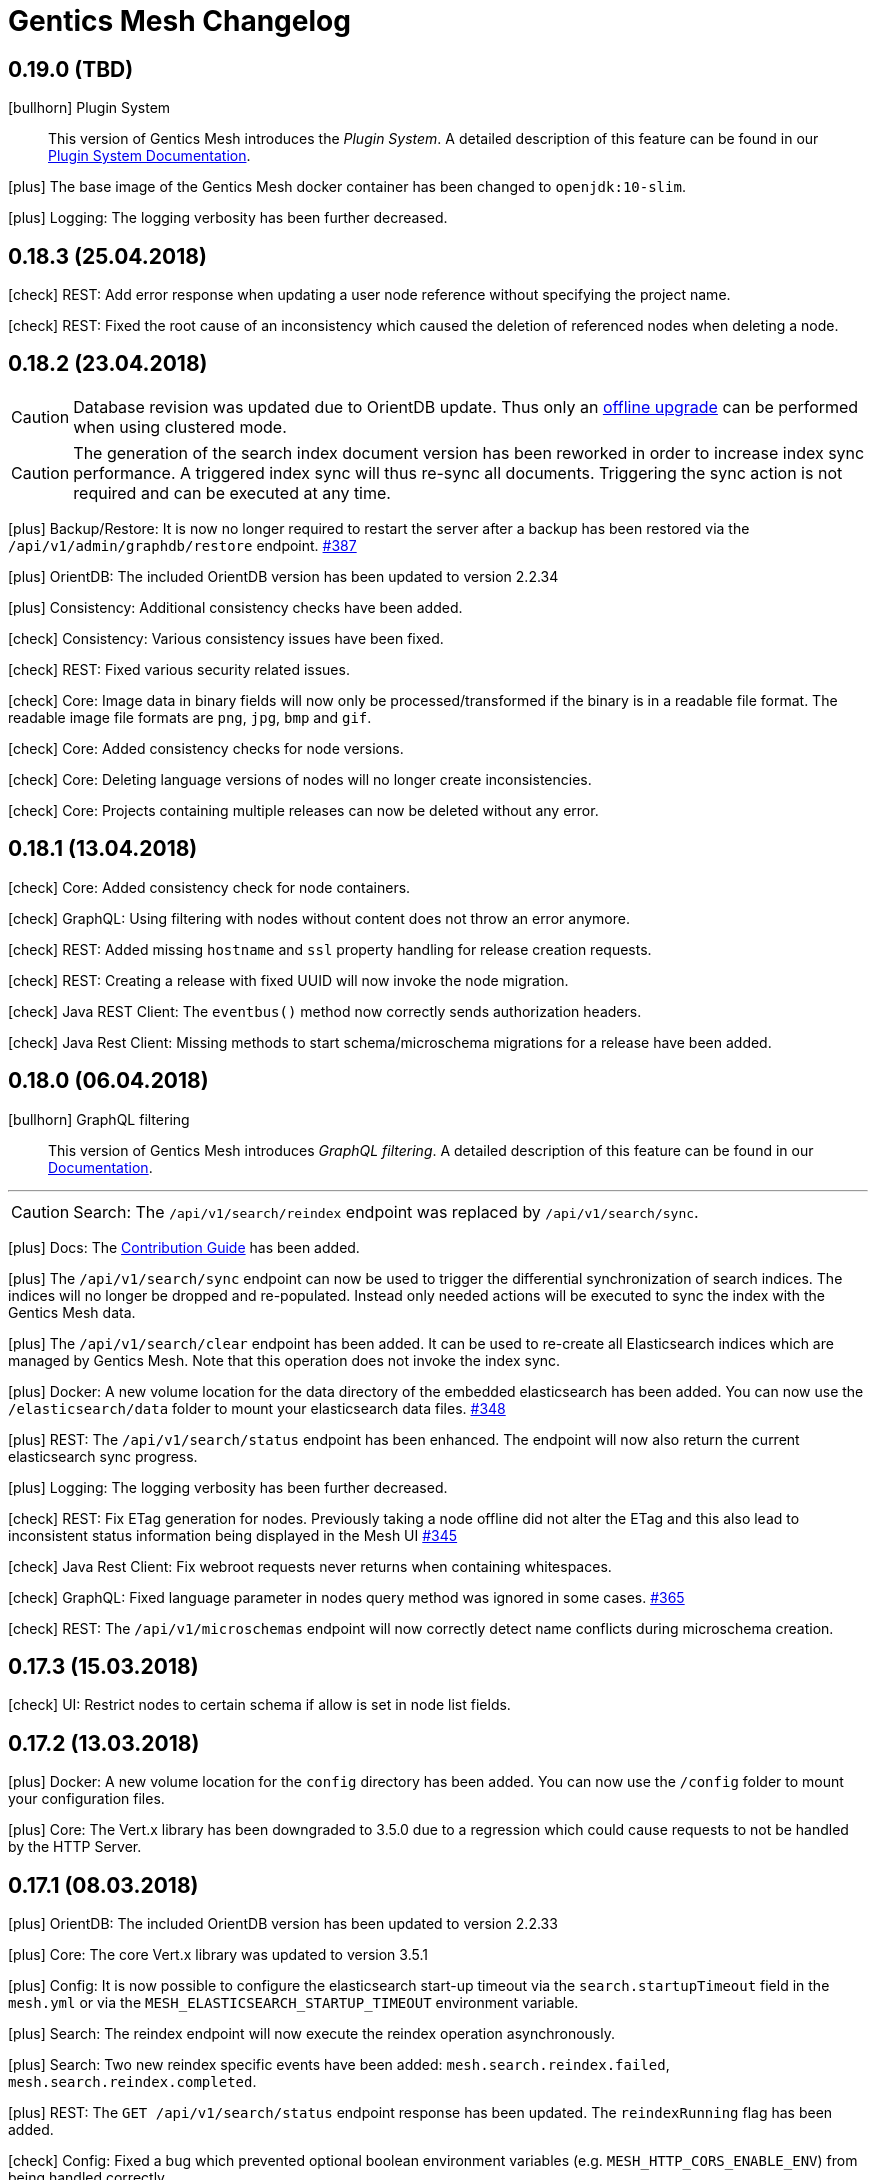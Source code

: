 :icons: font

////
* Write changelog entries in present tense
* Include GitHub issue or PR if possible using link:http://...[#123] format
* Review your changelog entries
* Don't include security sensitive information in the changelog
* Include links to documentation if possible
////

= Gentics Mesh Changelog

[[v0.19.0]]
== 0.19.0 (TBD)

icon:bullhorn[] Plugin System

[quote]
____
This version of Gentics Mesh introduces the _Plugin System_. A detailed description of this feature can be found in our https://getmesh.io/docs/beta/plugin-system.html[Plugin System Documentation].
____

icon:plus[] The base image of the Gentics Mesh docker container has been changed to `openjdk:10-slim`.

icon:plus[] Logging: The logging verbosity has been further decreased.

[[v0.18.3]]
== 0.18.3 (25.04.2018)

icon:check[] REST: Add error response when updating a user node reference without specifying the project name.

icon:check[] REST: Fixed the root cause of an inconsistency which caused the deletion of referenced nodes when deleting a node.

[[v0.18.2]]
== 0.18.2 (23.04.2018)

CAUTION: Database revision was updated due to OrientDB update. Thus only an link:https://getmesh.io/docs/beta/clustering.html#_offline_upgrade[offline upgrade] can be performed when using clustered mode.

CAUTION: The generation of the search index document version has been reworked in order to increase index sync performance.
         A triggered index sync will thus re-sync all documents. Triggering the sync action is not required and can be executed at any time.

icon:plus[] Backup/Restore: It is now no longer required to restart the server after a backup has been restored via the `/api/v1/admin/graphdb/restore` endpoint. link:https://github.com/gentics/mesh/issues/387[#387]

icon:plus[] OrientDB: The included OrientDB version has been updated to version 2.2.34

icon:plus[] Consistency: Additional consistency checks have been added.

icon:check[] Consistency: Various consistency issues have been fixed.

icon:check[] REST: Fixed various security related issues.

icon:check[] Core: Image data in binary fields will now only be processed/transformed if the binary is in a readable file format. The readable image file formats are `png`, `jpg`, `bmp` and `gif`.

icon:check[] Core: Added consistency checks for node versions.

icon:check[] Core: Deleting language versions of nodes will no longer create inconsistencies.

icon:check[] Core: Projects containing multiple releases can now be deleted without any error.

[[v0.18.1]]
== 0.18.1 (13.04.2018)

icon:check[] Core: Added consistency check for node containers.

icon:check[] GraphQL: Using filtering with nodes without content does not throw an error anymore.

icon:check[] REST: Added missing `hostname` and `ssl` property handling for release creation requests.

icon:check[] REST: Creating a release with fixed UUID will now invoke the node migration.

icon:check[] Java REST Client: The `eventbus()` method now correctly sends authorization headers.

icon:check[] Java Rest Client: Missing methods to start schema/microschema migrations for a release have been added.

[[v0.18.0]]
== 0.18.0 (06.04.2018)

icon:bullhorn[] GraphQL filtering

[quote]
____
This version of Gentics Mesh introduces _GraphQL filtering_. A detailed description of this feature can be found in our link:https://getmesh.io/docs/beta/graphql.html#_filtering[Documentation].
____

---

CAUTION: Search: The  `/api/v1/search/reindex` endpoint was replaced by `/api/v1/search/sync`.

icon:plus[] Docs: The link:contributing.html[Contribution Guide] has been added.

icon:plus[] The `/api/v1/search/sync` endpoint can now be used to trigger the differential synchronization of search indices. 
            The indices will no longer be dropped and re-populated. Instead only needed actions will be executed to sync the index with the Gentics Mesh data.

icon:plus[] The `/api/v1/search/clear` endpoint has been added. It can be used to re-create all Elasticsearch indices which are managed by Gentics Mesh. 
            Note that this operation does not invoke the index sync.

icon:plus[] Docker: A new volume location for the data directory of the embedded elasticsearch has been added.
                    You can now use the `/elasticsearch/data` folder to mount your elasticsearch data files. link:https://github.com/gentics/mesh/issues/348[#348]

icon:plus[] REST: The `/api/v1/search/status` endpoint has been enhanced. The endpoint will now also return the current elasticsearch sync progress.

icon:plus[] Logging: The logging verbosity has been further decreased.

icon:check[] REST: Fix ETag generation for nodes.
                   Previously taking a node offline did not alter the ETag and this also lead to inconsistent status
                   information being displayed in the Mesh UI link:https://github.com/gentics/mesh/issues/345[#345]

icon:check[] Java Rest Client: Fix webroot requests never returns when containing whitespaces.

icon:check[] GraphQL: Fixed language parameter in nodes query method was ignored in some cases. link:https://github.com/gentics/mesh/issues/365[#365]

icon:check[] REST: The `/api/v1/microschemas` endpoint will now correctly detect name conflicts during microschema creation.

[[v0.17.3]]
== 0.17.3 (15.03.2018)

icon:check[] UI: Restrict nodes to certain schema if allow is set in node list fields.

[[v0.17.2]]
== 0.17.2 (13.03.2018)

icon:plus[] Docker: A new volume location for the `config` directory has been added. 
            You can now use the `/config` folder to mount your configuration files.

icon:plus[] Core: The Vert.x library has been downgraded to 3.5.0 due to a regression which could cause requests to not be handled by the HTTP Server.

[[v0.17.1]]
== 0.17.1 (08.03.2018)

icon:plus[] OrientDB: The included OrientDB version has been updated to version 2.2.33

icon:plus[] Core: The core Vert.x library was updated to version 3.5.1

icon:plus[] Config: It is now possible to configure the elasticsearch start-up timeout via the `search.startupTimeout` field in the `mesh.yml` or via the `MESH_ELASTICSEARCH_STARTUP_TIMEOUT` environment variable.

icon:plus[] Search: The reindex endpoint will now execute the reindex operation asynchronously.

icon:plus[] Search: Two new reindex specific events have been added: `mesh.search.reindex.failed`, `mesh.search.reindex.completed`.

icon:plus[] REST: The `GET /api/v1/search/status` endpoint response has been updated. The `reindexRunning` flag has been added.

icon:check[] Config: Fixed a bug which prevented optional boolean environment variables (e.g. `MESH_HTTP_CORS_ENABLE_ENV`) from being handled correctly.

icon:check[] Core: It is now possible to change the listType of a list field in a schema via the Rest-API.

icon:check[] Core: The server will now shutdown if an error has been detected during start-up.

icon:check[] REST: Fixed an error which led to inconsistent properties being shown in the job endpoint response.

icon:check[] Search: When calling reindex via the `POST /api/v1/search/reindex` endpoint the reindexing stopped after a certain amount of
  time because of a timeout in the database transaction. This has been fixed now.

icon:check[] REST: In some cases parallel file uploads of multiple images could cause the upload process to never finish. This has been fixed now. 

[[v0.17.0]]
== 0.17.0 (22.02.2018)

CAUTION: Search: The raw search endpoints now wraps a multisearch request. The endpoint response will now include the elasticsearch responses array. The query stays the same.

icon:plus[] Demo: The link:https://demo.getmesh.io/demo[demo application] was updated to use Angular 5.

icon:plus[] Core: Gentics Mesh can now be downgraded if the link:https://getmesh.io/docs/beta/administration-guide.html#database-revisions[database revision] matches the needed revision of Gentics Mesh.

icon:plus[] Clustering: Gentics Mesh is now able to form cluster between different server versions. 
			A database revision hash will now be used to determine which versions of Gentics Mesh can form a cluster.
			Only instances with the same database revision hash are allowed to form a cluster.
			The current revision hash info is included in the `/api/v1` endpoint response.

icon:plus[] Various settings can now be overridden via link:https://getmesh.io/docs/beta/administration-guide.html#_environment_variables[environment variables]. This is useful when dealing with docker based deployments.

icon:check[] Elasticsearch: Search requests failed on systems with many schemas. link:https://github.com/gentics/mesh/issues/303[#303]

icon:check[] Elasticsearch: Fixed handling of `search.url` settings which contained a https URL.

icon:check[] Image: The image resizer returned the original image if no `fpx`,`fpy` were present for a focal point image resize request. link:https://github.com/gentics/mesh/issues/272[#272]

icon:check[] Image: The focal point resize returned a slightly skewed image when using the `fpz` zoom factor. link:https://github.com/gentics/mesh/issues/272[#272]

icon:check[] Events: The `mesh.node.deleted` event was not handled correctly. This has been fixed now.

icon:check[] Core: It was possible to upload binaries with empty filenames. This has been fixed now: it is enforced that
				  a binary upload has a filename and content type which are not empty. link:https://github.com/gentics/mesh/issues/299[#299]

icon:check[] Core: If the keystore path was only a file name without a directory a NPE was thrown on start-up. This has been fixed now.

icon:check[] Core: After resetting a job via rest (admin/jobs/::uuid::/error) the job was not processed again.
                  This has been fixed now. link:https://github.com/gentics/mesh/issues/295[#295]

icon:check[] Core: When the migration for multiple nodes failed during a schema migration the error details could become very long.
					This has been fixed now. Error details in the job list will be truncated after a certain amount of characters.

icon:check[] Core: Image transformation calls previously did not copy the image properties of the binary field. 
                   Instead the filename and other properties were not copied to the new binary image field. This has been fixed now.

icon:plus[] REST: It is now possible use custom `HttpClientOptions` upon instantiation of a `MeshRestHttpClient`.

icon:check[] REST: The node response ETag now incorporates the uuids of all node references.

icon:check[] REST: The `/api/v1/auth/logout` endpoint will now correctly delete the `mesh.token` cookie. link:https://github.com/gentics/mesh/issues/282[#282]

[[v0.16.0]]
== 0.16.0 (07.02.2018)

CAUTION: Search: The contents of HTML and HTML list fields will now automatically be stripped of markup prior of indexing.

CAUTION: The `mesh.yml` search section has been updated. The `search.url` property replaces the `search.hosts` property.

[source,json]
----
search:
  url: "http://localhost:9200"
  timeout: 8000
  startEmbedded: false
----

icon:plus[] GraphQL: The underlying graphql-java library was updated to version 7.0.

icon:check[] REST: An error which prevented the `/api/v1` info endpoint from returning version information has been fixed.

icon:plus[] OrientDB: The included OrientDB Studio has been updated to version 2.2.32.

icon:plus[] Config: It is now possible to configure the JVM arguments of the embedded Elasticsearch server via the `search.embeddedArguments` property in the `mesh.yml` file.

icon:plus[] GraphQL: Schema fields can now be queried. Currently supported are `name`, `label`, `required` and `type`.

[[v0.15.0]]
== 0.15.0 (31.01.2018)

CAUTION: The embedded Elasticsearch was removed and replaced by a connector to a dedicated Elasticsearch server. It is highly recommended to verify existing queries due to breaking changes between Elasticsearch version 2.4 and 6.1.
Please also check the Elasticsearch changelog: link:https://www.elastic.co/guide/en/elasticsearch/reference/current/release-notes-6.1.0.html[Elasticsearch Changelog]

CAUTION: Configuration: The `mesh.yml` format has been updated. Please remove the `search` section or replace it with the following settings.

[source,json]
----
search:
  hosts:
  - hostname: "localhost"
    port: 9200
    protocol: "http"
  startEmbeddedES: true
----

CAUTION: The Elasticsearch update may affect custom mappings within your schemas. You may need to manually update your schemas.

Elasticsearch 6.1 compliant example for the commonly used raw field:

[source,json]
----
{
    "fields": {
        "raw": {
            "type": "keyword",
            "index": true
        }
    }
}
----

CAUTION: The `unfilteredCount` GraphQL paging property has been removed. You can now use the `totalCount` property instead.

CAUTION: Gentics Mesh will automatically extract and start an embedded Elasticsearch server into the `elasticsearch` folder. The old search index (e.g: `data/searchIndex`) can be removed. 

CAUTION: The user which is used to run the process within the docker image has been changed. You may need to update your data volume ownership to uid/gid 1000.

icon:plus[] REST: The UUID of the referenced binary data will now also be listed for binary fields. Fields which share the same binary data will also share the same binary UUID.

icon:plus[] GraphQL: It is now possible to read the focal point information and binary uuid of binary fields.

icon:plus[] Docs: The link:elasticsearch.html[Elasticsearch integration documentation] has been enhanced.

icon:plus[] Search: The overall search performance has been increased.

icon:plus[] Logging: The logging verbosity has been further decreased.

[[v0.14.2]]
== 0.14.2 (30.01.2018)

icon:check[] Elasticsearch: Fixed a bug which caused an internal error when granting multiple permissions to the same element at the same time.

icon:check[] GraphQL: The `linkType` parameter for string and html fields now causes the the link to be rendered in the language of the queried node if no language information is given.

[[v0.14.1]]
== 0.14.1 (19.01.2018)

icon:check[] Core: Fixed a deadlock situation which could occur when handling more than 20 image resize requests in parallel. Image resize operations will now utilize a dedicated thread pool.

icon:check[] Core: Fixed a bug which caused permission inconsistencies when deleting a group from the system.

icon:plus[] REST: Added support to automatically handle the `Expect: 100-Continue` header. We however recommend to only use this header for upload requests.
Using this header will otherwise reduce the response times of your requests. Note that PHP curl will add this header by default.
You can read more about the link:https://support.urbanairship.com/hc/en-us/articles/213492003--Expect-100-Continue-Issues-and-Risks[header here].

[[v0.14.0]]
== 0.14.0 (16.01.2018)

CAUTION: The image manipulation query parameters `cropx`, `cropy`, `croph` and `cropw` have been replaced by the `rect` parameter. The `rect` parameter contains the needed values `rect=x,y,w,h`.

CAUTION: The image manipulation query parameter `width` was renamed to `w`. The parameter `height` was renamed to `h`.

CAUTION: The binary transformation request request was updated. The crop parameters are now nested within the `cropRect` object.

CAUTION: It is now required to specify the crop mode when cropping an image. Possible crop modes are `rect` which will utilize the specified crop area or `fp` which will utilize the focal point information in order to crop the image.

icon:plus[] Image: It is now possible to specify a focal point within the binary field of an image.
                   This focal point can be used to automatically crop the image in a way so that the focused area is kept in the image.
                   The focal point can also be manually specified when requesting an image.
                   This will overrule any previously stored focal point information within the binary field.

icon:plus[] UI: The admin UI has been updated to use the renamed image parameters.

[[v0.13.3]] 
== 0.13.3 (12.01.2018)

icon:check[] Core: Optimized concurrency when handling binary data streams (e.g: downloading, image resizing)

icon:check[] Core: Fixed some bugs which left file handles open and thus clogged the system. This could lead a lock-up of the system in some cases.

[[v0.13.2]]
== 0.13.2 (11.01.2018)

icon:plus[] Java Rest Client: It is now possible to retrieve the client version via `MeshRestClient.getPlainVersion()`.

icon:check[] Core: The consistency checks have been enhanced.

icon:check[] Core: Fixed some bugs which left file handles open and thus clogged the system. This could lead a lock-up of the system in some cases.

[[v0.13.1]]
== 0.13.1 (05.01.2018)

icon:check[] Core: A Vert.x bug has been patched which caused HTTP requests to fail which had the "Connection: close" header set.

icon:check[] REST: A concurrency issue has been addressed which only happens when deleting and creating projects in fast succession.

icon:check[] Core: A potential concurrency issue has been fixed when handling request parameters.

[[v0.13.0]]
== 0.13.0 (02.01.2018)

CAUTION: The Java REST client was updated to use RxJava 2.

icon:plus[] Core: The internal RxJava code has been migrated to version 2.

[[v0.12.0]]
== 0.12.0 (21.12.2017)

CAUTION: The `search.httpEnabled` option within the `mesh.yml` has been removed. The embedded elasticsearch API can no longer be directly accessed via HTTP. The existing endpoint `/api/v1/:projectName/search` is unaffected by this change.

icon:plus[] Core: The core Vert.x library was updated to version 3.5.0

icon:plus[] Core: The internal server routing system has been overhauled.

== 0.11.8 (18.12.2017)

icon:check[] Image: Fixed a bug which left file handles open and thus clogged the system. This could lead a lock-up of the system in some cases.

== 0.11.7 (17.12.2017)

icon:check[] UI: Fixed an issue where the name in the explorer content list in always shown in English. link:https://github.com/gentics/mesh/issues/23[#23]

icon:check[] Storage: Binary field deletion has been made more resilient and will no longer fail if the referenced binary data is not stored within used binary storage. link:https://github.com/gentics/mesh/issues/235[#235]

icon:plus[] REST: The `hostname` and `ssl` properties have been added to the project create request. This information will be directly added to the initial release of the project. The properties can thus be changed by updating the project.

icon:plus[] REST: The link resolver mechanism was enhanced to also consider the `hostname` and `ssl` flag of the release of the node which is linked. 
                  The link resolver will make use of these properties as soon as mesh links point to nodes of foreign projects.
                  You can read more on this topic in the link:https://getmesh.io/docs/beta/features.html#crossdomainlinks[cross domain link section] of our documentation.

== 0.11.6 (15.12.2017)

icon:plus[] Search: The automatic recreation of the search index will now also occur if an empty search index folder was found.

icon:check[] UI: Nodes are now always reloaded when the edit button is clicked in the explorer content list. link:https://github.com/gentics/mesh-ui/issues/16[#16]

icon:check[] UI: Fixed an issue that was causing a click on a node in the explorer list to open it like a container, even if it is not a container.

icon:check[] UI: Dropdowns for required string fields with the allowed attribute now properly require a value to be set in order to save the node.

icon:check[] UI: Fixed a issue where contents of a micronode were not validated before saving a node.

icon:check[] Core: Reduce the memory load of the ChangeNumberStringsToNumber-changelog by reducing the size of a single transactions.

icon:check[] Image: Image handling has been optimized. Previously resizing larger images could temporarily lock up the http server.

== 0.11.5 (14.12.2017)

icon:plus[] UI: Add multi binary upload dialogue. Users can now upload multiple files at once by clicking the button next to the create node button.

icon:plus[] UI: Binary fields can now be used as display fields. The filename is used as the display name for the node. link:https://github.com/gentics/mesh-ui/issues/11[#11]

icon:plus[] UI: It is now possible to specify the URL to the front end of a system. This allows users to quickly go to the page that represents the node in the system.
  See the default `mesh-ui-config.js` or the link:https://getmesh.io/docs/beta/user-interface.html#_configuration[online documentation] for more details. link:https://github.com/gentics/mesh-ui/issues/14[#14]

icon:plus[] Upload: The upload handling code has been refactored in order to process the uploaded data in-parallel.

icon:plus[] Storage: The binary storage mechanism has been overhauled in preparation for Amazon S3 / link:https://minio.io/[Minio] support.
                     The data within the local binary storage folder and all binary fields will automatically be migrated.
                     The created `binaryFilesMigrationBackup` folder must be manually removed once the migration has finished.

icon:plus[] Core: The OrientDB graph database was updated to version 2.2.31

icon:plus[] Core: Binary fields can now be chosen as display fields. The value of the display field is the filename of the binary.

icon:plus[] REST: The display name has been added to the node response. It can be found in the key `displayName`.

icon:plus[] GraphQL: The display name can now be fetched from a node via the `displayName` field.

icon:check[] UI: Nodes in the "Select Node..." dialogue are now sorted by their display name. link:https://github.com/gentics/mesh-ui/issues/15[#15]

icon:check[] UI: The "Select Node..." dialogue now remembers the last position it was opened. link:https://github.com/gentics/mesh-ui/issues/12[#12]

icon:check[] UI: The dropdown for list types in the schema editor now only shows valid list types.

icon:check[] UI: Fixed a bug that causes image preview to disappear after saving a node. link:https://github.com/gentics/mesh-ui/issues/18[#18]

icon:check[] Core: A bug has been fixed which prevented node updates. The issue occurred once a node was updated from which a language variant was previously deleted.

icon:check[] Search: The search index will now automatically be recreated if the search index folder could not be found.

icon:check[] Core: The values of number-fields where stored as strings in the database which caused issues when converting numbers to and from string. 
                   This has been fixed: the values of number-fields will now be stored as numbers.

icon:check[] Schema: The schema deletion process will now also include all schema versions, referenced changes and jobs.

icon:check[] Clustering: A NPE which could occur during initial setup of a clustered instance has been fixed.

== 0.11.4 (07.12.2017)

icon:check[] Core: Fixed various errors which could occur when loading a node for which the editor or creator user has been previously deleted.

== 0.11.3 (30.11.2017)

icon:plus[] Core: Various performance enhancements have been made to increase the concurrency handling and to lower the request times.

icon:plus[] Websocket: It is now possible to register to a larger set of internal events. 
            A full list of all events is documented within the link:https://getmesh.io/docs/beta/features.html#_eventbus_bridge_websocket[eventbus bridge / websocket documentation].

icon:plus[] Config: The eventloop and worker pool size can now be configured within the `mesh.yml` file.

icon:plus[] Logging: The logging verbosity was reduced.

icon:plus[] GraphQL: It is now possible to load a list of all languages of a node via the added `.languages` field.

icon:plus[] GraphQL: The underlying graphql-java library was updated to version 6.0

icon:check[] Core: Fixed a bug which prevented uploading multiple binaries to the same node.

icon:check[] UI: Fixed error message handling for failed save requests.

icon:check[] UI: Fixed the dropdown positioning in IE within the node edit area.

icon:check[] Memory: The memory usage for micronode migrations has been improved.

== 0.11.2 (21.11.2017)

icon:plus[] Core: The OrientDB graph database was updated to version 2.2.30

icon:check[] Core: Fixed a bug which caused unusual high CPU usage. link:https://github.com/gentics/mesh/issues/201[#201]

== 0.11.1 (13.11.2017)

icon:plus[] Elasticsearch: Add support for inline queries.

icon:check[] Elasticsearch: In some cases the connection to Elasticsearch was not directly ready during start up. This caused various issues. A start-up check has been added in order to prevent this.

icon:check[] Schema: A bug within the schema update mechanism which removed the urlField property value has been fixed.

icon:check[] Elasticsearch: A deadlock situation which could occur during schema validation was fixed.

== 0.11.0 (11.11.2017)

CAUTION: GraphQL: The root field `releases` has been removed. The root field `release` now takes no parameters and loads the active release.

CAUTION: Elasticsearch: Search queries will now automatically be wrapped in a boolean query in order to check permissions much more efficiently. 

CAUTION: The schema field property `searchIndex` / `searchIndex.addRaw` has been removed. The property was replaced by a mapping definition which can be added to each field. 
         All schemas will automatically be migrated to the new format. Please keep in mind to also update any existing schema files which you may have stored externally.

```json
{
  "name": "dummySchema",
  "displayField": "name",
  "fields": [
    {
      "name": "name",
      "label": "Name",
      "required": true,
      "type": "string",
      "elasticsearch": {
        "raw": {
          "index": "not_analyzed",
          "type": "string"
        }
      }
    }
  ]
}
```

icon:plus[] Schema: It is now possible to configure index settings and custom search index field mappings within the schema. 

The index settings can be used to define new link:https://www.elastic.co/guide/en/elasticsearch/reference/current/analysis-analyzers.html[analyzers] and link:https://www.elastic.co/guide/en/elasticsearch/reference/current/analysis-tokenizers.html[tokenizer] or other additional link:https://www.elastic.co/guide/en/elasticsearch/guide/current/_index_settings.html[index settings].
The specified settings will automatically be merged with a default set of settings. 

Once a new analyzer has been defined it can be referenced by custom field mappings which can now be added to each field.
The specified field mapping will be added to the generated fields property of the mapping. You can read more about this topic in the link:https://www.elastic.co/guide/en/elasticsearch/reference/current/multi-fields.html[fields mapping documentation] of Elasticsearch.

```json
{
  "name": "dummySchema",
  "displayField": "name",
  "elasticsearch": {
    "settings": {
      "number_of_shards" :   1,
      "number_of_replicas" : 0
    },
    "analysis" : {
      "analyzer" : {
        "suggest" : {
          "tokenizer" : "mesh_default_ngram_tokenizer",
          "char_filter" : [ "html_strip" ],
          "filter" : [ "lowercase" ]
        }
      }
    }
  },
  "fields": [
    {
      "name": "name",
      "label": "Name",
      "required": true,
      "type": "string",
      "elasticsearch": {
        "suggest": {
          "analyzer": "suggest",
          "type": "string"
        }
      }
    }
  ]
}
```

You can use the `POST /api/v1/utilities/validateSchema` endpoint to validate and inspect the effective index configuration.

icon:plus[] REST: The `POST /api/v1/utilities/validateSchema` and `POST /api/v1/utilities/validateMicroschema` endpoints can now be used to validate a schema/microschema JSON without actually storing it.
                     The validation response will also contain the generated Elasticsearch index configuration.

icon:plus[] GraphQL: Nodes can now be loaded in the context of a schema. This will return all nodes which use the schema.

icon:plus[] Search: The `/api/v1/rawSearch/..` and `/api/v1/:projectName/rawSearch/..` endpoints have been added. These can be used to invoke search requests which will return the raw elasticsearch response JSON. 
                       The needed indices will automatically be selected in order to only return the type specific documents. Read permissions on the document will also be automatically checked.

icon:plus[] Search: Error information for failed Elasticsearch queries will now be added to the response.

icon:plus[] Webroot: The schema property `urlFields` can now used to specify fields which contain webroot paths.
                     The webroot endpoint in turn will first try to find a node which specified the requested path.
                     If no path could be found using the urlField values the regular segment path will be used to locate the node.
                     This feature can be used to set custom urls or short urls for your nodes.

icon:check[] Performance: Optimized binary download memory usage.

icon:check[] REST: Fixed a bug which prevented pages with more then 2000 items from being loaded.

== 0.10.4 (10.10.2017)

CAUTION: REST: The `availableLanguages` field now also contains the publish information of the languages of a node.

icon:check[] REST: Fixed a bug in the permission system. Permissions on microschemas will now correctly be updated when applying permission recursively on projects.

icon:check[] REST: ETags will now be updated if the permission on the element changes.

icon:check[] Core: Various bugs within the schema / microschema migration code have been addressed and fixed.

icon:check[] Core: The search index handling has been updated. A differential synchronization will be run to update the new search index and thus the old index data can still be used.

icon:check[] Performance: Removing permissions has been optimized.

icon:plus[] UI: A new action was added to the node action context menu. It is now possible to unpublish nodes.

icon:plus[] UI: The Mesh UI was updated.

icon:plus[] Config: It is now possible to configure the host to which the Gentics Mesh http server should bind to via the `httpServer.host` setting in the `mesh.yml` file. Default is still 0.0.0.0 (all interfaces).

icon:plus[] REST: The `/api/v1/:projectName/releases/:releaseUuid/migrateSchemas` and `/api/v1/:projectName/releases/:releaseUuid/migrateMicroschemas` endpoints have been changed from `GET` to `POST`.

icon:plus[] REST: The `/api/v1/admin/reindex` and `/api/v1/admin/createMappings` endpoints have been changed from `GET` to `POST`.

icon:plus[] CLI: It is now possible to reset the admin password using the `-resetAdminPassword` command line argument.

icon:plus[] GraphQL: The underlying graphql-java library was updated to version 5.0

icon:plus[] Core: The OrientDB graph database was updated to version 2.2.29

== 0.10.3 (18.09.2017)

icon:plus[] Logging: The `logback.xml` default logging configuration file will now be placed in the `config` folder. The file can be used to customize the logging configuration.

icon:plus[] Configuration: It is now possible to set custom properties within the elasticsearch setting.

icon:plus[] Core: The OrientDB graph database was updated to version 2.2.27

icon:plus[] REST: It is now possible to set and read permissions using paths which contain the project name. Example:  `GET /api/v1/roles/:roleUuid/permissions/:projectName/...`

icon:check[] Search: A potential race condition has been fixed. This condition previously caused the elasticsearch to no longer accept any changes.

icon:check[] Performance: The REST API performance has been improved by optimizing the JSON generation process. link:https://github.com/gentics/mesh/issues/141[#141]

== 0.10.2 (14.09.2017)

icon:book[] Documentation: The new link:https://getmesh.io/docs/beta/security.html[security] and link:https://getmesh.io/docs/beta/performance.html[performance] sections have been added to our documentation.

icon:plus[] The *Webroot-Response-Type* header can now be used to differentiate between a webroot binary and node responses. The values of this header can either be *binary* or *node*.

icon:plus[] The `/api/v1/admin/status/migrations` endpoint was removed. 
            The status of a migration job can now be obtained via the `/api/v1/admin/jobs` endpoint. Successfully executed jobs will no longer be removed from the job list.

icon:plus[] The `/api/v1/:projectName/release/:releaseUuid/schemas` and `/api/v1/:projectName/release/:releaseUuid/microschemas` endpoint has been reworked.
            The response format has been updated. The status and uuid of the job which has been invoked when the migration was started will now also be included in this response. 

icon:check[] Java REST Client: A potential threading issue within the Java REST Client has been fixed. Vert.x http clients will no longer be shared across multiple threads.

icon:check[] Memory: Reduce memory footprint of microschema migrations. link:https://github.com/gentics/mesh/issues/135[#135]

icon:check[] Fixed handling "required" and "allow" properties of schema fields when adding fields to schemas.

== 0.10.1 (08.09.2017)

icon:plus[] Clustering: Added link:https://getmesh.io/docs/beta/clustering.html#_node_discovery[documentation] and support for cluster configurations which use a list of static IP adresses instead of multicast discovery.

icon:plus[] Node Migration: The node migration performance has been increased.

icon:plus[] REST: Added new endpoints `/api/v1/admin/jobs` to list and check queued migration jobs. The new endpoints are described in the link:https://getmesh.io/docs/beta/features.html#_executing_migrations[feature documentation].

icon:check[] Search: The `raw` field will no longer be added by default to the search index. Instead it can be added using the new `searchIndex.addRaw` flag within the schema field.
             Please note that the raw field value in the search index will be automatically truncated to a size of 32KB. Otherwise the value can't be added to search index.

icon:check[] Migration: Interrupted migrations will now automatically be started again after the server has been started. Failed migration jobs can be purged or reset via the `/api/v1/admin/jobs` endpoint.

icon:check[] Migration: Migrations will no longer fail if a required field was added. The field will be created and no value will be set. Custom migration scripts can still be used to add a custom default value during migration.

[source,json]
----
{
    "name" : "name",
    "label" : "Name",
    "required" : true,
    "type" : "string",
    "searchIndex": {
        "addRaw": true
    }
}
---- 

icon:check[] Java REST Client: Various missing request parameter implementations have been added to the mesh-rest-client module.

icon:check[] Node Migration: A bug has been fixed which prevented node migrations with more then 5000 elements from completing.

icon:check[] GraphQL: Updated GraphiQL browser to latest version to fix various issues when using aliases.

== 0.10.0 (04.09.2017)


CAUTION: Manual Change: Configuration changes. For already existing `mesh.yml` files, the `nodeName` setting has to be added. Choose any name for the mesh instance.

CAUTION: Manual Change: Configuration changes. The `clusterMode` setting has been deprecated in favour of the new cluster configuration. This setting must be removed from the `mesh.yml` file.

[CAUTION]
=====================================================================
Manual Change: The configuration files `mesh.yml`, `keystore.jceks` must be moved to a subfolder `config` folder.

[source,bash]
----
mkdir config
mv mesh.yml config
mv keystore.jceks config
----
=====================================================================

[CAUTION]
=====================================================================
Manual Change: The graph database folder needs to be moved. Please create the `storage` subfolder and move the existing data into that folder.

[source,bash]
----
mkdir -p data/graphdb/storage
mv data/graphdb/* data/graphdb/storage/
----
=====================================================================

icon:plus[] Clustering: This release introduces the master-master clustering support. You can read more about clustering and the configuration in the link:/docs/beta/clustering.html[clustering documentation].

icon:plus[] Core: The OrientDB graph database was updated to version 2.2.26

icon:plus[] REST: The `/api/v1/admin/consistency/check` endpoint has been added. The endpoint can be used to verify the database integrity.

icon:check[] Core: Fixed missing OrientDB roles and users for some older graph databases. Some graph databases did not create the needed OrientDB user and roles. These roles and users are needed for the OrientDB server and are different from Gentics Mesh users and roles.

icon:check[] REST: Invalid date strings were not correctly handled. An error will now be thrown if a date string can't be parsed.

icon:check[] REST: The delete handling has been updated.
                   It is now possible to specify the `?recursive=true` parameter to recursively delete nodes.
                   By default `?recursive=false` will be used. Deleting a node which contains children will thus cause an error.
                   The behaviour of node language deletion has been updated as well. Deleting the last language of a node will also remove this node. This removal will again fail if no `?recursive=true` query parameter has been added.

== 0.9.28 (28.08.2017)

icon:check[] Core: The permission check system has been updated. The elements which have only `readPublished` permission can now also be read if the user has only `read` permission. The `read` permission automatically also grants `readPublished`.

icon:check[] Java REST Client: The classes `NodeResponse` and `MicronodeField` now correctly implement the interface `FieldContainer`.

icon:check[] REST: The endpoint `/api/v1/{projectName}/nodes/{nodeUuid}/binary/{fieldName}` did not correctly handle the read published nodes permission. This has been fixed now. link:https://github.com/gentics/mesh/issues/111[#111]

== 0.9.27 (23.08.2017)

icon:plus[] GraphQL: It is now possible to retrieve the unfiltered result count. This count is directly loaded from the search provider and may not match up with the exact filtered count.
            The advantage of this value is that it can be retrieved very fast.

icon:plus[] Java REST Client: The client now also supports encrypted connections.

icon:check[] REST: Invalid date were not correctly handled. An error will now be thrown if a date string can't be parsed.

icon:check[] GraphQL: Various errors which occurred when loading a schema of a node via GraphQL have been fixed now.

== 0.9.26 (10.08.2017)

icon:plus[] UI: Added CORS support. Previously CORS was not supported by the UI.

icon:check[] REST API: Added a missing allowed CORS headers which were needed to use the Gentics Mesh UI in a CORS environment.

icon:check[] UI: Fixed translation action. Previously a error prevented translations from being executed.

icon:check[] UI: Fixed image handling for binary fields. Previously only the default language image was displayed in the edit view. This has been fixed.

== 0.9.25 (09.08.2017)

icon:plus[] Demo: The demo dump extraction will now also work if an empty data exists. This is useful when providing a docker mount for the demo data.

icon:plus[] GraphQL: The paging performance has been improved.

icon:plus[] Core: Various missing permission checks have been added.

icon:check[] Core: A bug in the schema changes apply code has been fixed. The bug previously prevented schema changes from being applied.

== 0.9.24 (03.08.2017)

icon:plus[] REST API: Added idempotency checks for various endpoints to prevent execution of superfluous operations. (E.g: Assign role to group, Assign schema to project)

icon:check[] Core: Fixed a bug which prevented micronodes from being transformed. SUP-4751

== 0.9.23 (02.08.2017)

icon:plus[] Rest-Client: It is now possible to configure the base uri for the rest client.

icon:plus[] GraphQL: It is now possible to get the reference of all projects from schemas and microschemas.

icon:check[] UI: Date fields now work with ISO 8601 strings rather than Unix timestamps.

icon:check[] UI: Fixed bugs with lists of microschemas. (SUP-4712)

icon:check[] UI: Fixed mouse clicks not working in lists in FF and (partially) in IE/Edge. (SUP-4717)

icon:check[] Core: The reindex performance has been increased and additional log output will be provided during operations actions.

== 0.9.22 (28.07.2017)

icon:plus[] REST API: It is now possible to create nodes, users, groups, roles, releases and projects using a provided uuid.

icon:check[] Versioning: A publish error which was caused due to a bug in the node language deletion code has been fixed.

== 0.9.21 (26.07.2017)

icon:plus[] Core: The OrientDB graph database was updated to version 2.2.24

icon:check[] Core: Fixed handling of ISO8601 dates which did not contain UTC flag or time offset value. Such dates could previously not be stored. Note that ISO8601 UTC dates will always be returned.

icon:check[] GraphQL: URL handling of the GraphQL browser has been improved. Previously very long queries lead to very long query parameters which could not be handled correctly. The query browser will now use the anchor part of the URL to store the query.

icon:check[] Migration: The error handling within the schema migration code has been improved.

icon:plus[] GraphQL: It is now possible to load the schema version of a node using the ```schema``` field.

icon:check[] Versioning: Older Gentics Mesh instances (>0.8.x) were lacking some draft information. This information has been added now.

== 0.9.20 (21.07.2017)

icon:plus[] License: The license was changed to Apache License 2.0

icon:plus[] Schema Versions: The schema version field type was changed from `number` to `string`. It is now also possible to load schema and microschema versions using the `?version` query parameter.

icon:check[] Search: The error reporting for failing queries has been improved.

icon:check[] Search: The total page count value has been fixed for queries which were using `?perPage=0`.

== 0.9.19 (07.07.2017)

icon:check[] UI: Fixed adding node to node list.

icon:check[] Docs: Various endpoints were not included in the generated RAML. This has been fixed now.

== 0.9.18 (30.06.2017)

icon:plus[] Demo: Fixed demo data uuids.

icon:plus[] Core: The OrientDB graph database was updated to version 2.2.22

icon:plus[] Core: The Ferma OGM library was updated to version 2.2.2

== 0.9.17 (21.06.2017)

icon:check[] UI: A bug which prevented micronodes which contained empty node field from being saved was fixed.

icon:check[] Core: Issues within the error reporting mechanism have been fixed.

icon:plus[] Server: The Mesh UI was added to the mesh-server jar.

icon:plus[] Core: The internal transaction handling has been refactored.

icon:plus[] Core: The Vert.x core dependency was updated to version 3.4.2

icon:plus[] API: The version field of node responses and publish status responses are now strings instead of objects containing the version number.

== 0.9.16 (19.06.2017)

icon:book[] Documentation: Huge documentation update.

== 0.9.15 (19.06.2017)

icon:check[] GraphQL: Fixed loading tags for nodes.

== 0.9.14 (09.06.2017)

icon:check[] WebRoot: Bugs within the permission handling have been fixed. It is now possible to load nodes using only the *read_published* permission. This permission was previously ignored.

icon:check[] GraphQL: An introspection bug which prevented graphiql browser auto completion from working correctly has been fixed. The bug did not occur on systems which already used microschemas. 

== 0.9.13 (08.06.2017)

icon:check[] UI: The UI was updated. An file upload related bug was fixed.

icon:check[] UI: Schema & Microschema description is no longer a required field.

== 0.9.12 (08.06.2017)

icon:check[] GraphQL: Fixed handling of node lists within micronodes.

icon:check[] GraphQL: Fixed Micronode type not found error.

icon:check[] GraphQL: Fixed GraphQL API for system which do not contain any microschemas.

icon:check[] GraphQL: Fixed permission handling and filtering when dealing with node children.

== 0.9.11 (07.06.2017)

icon:plus[] GraphQL: The GraphQL library was updated. Various GraphQL related issues have been fixed.

== 0.9.10 (29.05.2017)

icon:plus[] Schemas: The default content and folder schemas have been updated. The `fileName` and `folderName` fields have been renamed to `slug`. The `name` field was removed from the content schema and a `teaser` field has been added.
These changes are optional and thus not automatically applied to existing installations.

icon:plus[] Demo: The `folderName` and `fileName` fields have been renamed to `slug`. This change only affects new demo installations.


icon:check[] GraphQL: The language fallback handling was overhauled. The default language will no longer be automatically be append to the list of fallback languages. This means that loading nodes will only return nodes in those languages which have been specified by the `lang` argument.

icon:check[] GraphQL: The `path` handling for nodes within node lists has been fixed. Previously it was not possible to retrieve the `path` and various other fields for those nodes.

== 0.9.9 (19.05.2017)

icon:plus[] Core: The OrientDB graph database was updated to version 2.2.20.

icon:plus[] API: The following endpoints were moved:

 * `/api/v1/admin/backup`  ⟶  `/api/v1/admin/graphdb/backup`
 * `/api/v1/admin/export`  ⟶  `/api/v1/admin/graphdb/export`
 * `/api/v1/admin/import`  ⟶  `/api/v1/admin/graphdb/import`
 * `/api/v1/admin/restore` ⟶  `/api/v1/admin/graphdb/restore`

icon:plus[] Core: Added `/api/v1/:projectName/releases/:releaseUuid/migrateMicroschemas` endpoint which can be used to resume previously unfinished micronode migrations.

icon:plus[] Performance: The startup performance has been increased when dealing with huge datasets.

icon:plus[] Auth: The anonymous authentication mechanism can now also be disabled by setting the `Anonymous-Authentication: disable` header. This is useful for client applications which don't need or want anonymous authentication. The Gentics Mesh REST client has been enhanced accordingly.

icon:plus[] Core: The read performance of node lists has been improved.

icon:plus[] Core: The write performance of nodes has been improved.

icon:plus[] Demo: The demo data have been updated. The a folderName and fileName field has been added to the demo schemas.

icon:plus[] GraphQL: Added micronode list handling. Previously it was not possible to handle micronode list fields.

icon:check[] Core: Fixed NPE that was thrown when loading releases on older systems.

icon:check[] Core: An upgrade error has been fixed which was caused by an invalid microschema JSON format error.

icon:check[] UI: You will no longer be automatically logged in as anonymous user once your session expires.

icon:check[] Core: The language fallback handling for node breadcrumbs has been fixed. Previously the default language was not automatically added to the handled languages.

== 0.9.8 (08.05.2017)

icon:plus[] UI: Microschemas can now be assigned to projects.

icon:plus[] UI: Descriptions can now be assigned to schemas & microschemas.

icon:plus[] Core: A bug was fixed which prevented the node response `project` property to be populated.

icon:plus[] Core: The redundant `isContainer` field was removed from the node response.

icon:plus[] Core: Various bugs for node migrations have been fixed.

icon:plus[] Core: The allow property for micronode schema fields will now correctly be handled.

icon:plus[] Core: Microschemas will now be assigned to projects during a schema update. This only applies for microschemas which are referenced by the schema (e.g. via a micronode field).

icon:plus[] Core: The OrientDB graph database was updated to version 2.2.19.

== 0.9.7 (28.04.2017)

icon:plus[] GraphQL: The nested `content` and `contents` fields have been removed. The properties of those fields have been merged with the `node` / `nodes` field.

icon:plus[] GraphQL: The field names for paged resultset meta data have been updated to better match up with the REST API fields.

icon:plus[] GraphQL: A language can now be specified when loading node reference fields using the `lang` argument.

icon:plus[] GraphQL: It is now possible to resolve links within loaded fields using the `linkType` field argument.

icon:plus[] Auth: Support for anonymous access has been added to mesh. Requests which do not provide a `mesh.token` will automatically try to use the `anonymous` user. This user is identified by `username` and the thus no anonymous access support is provided if the user can't be located.

icon:plus[] GraphQL: It is now possible to retrieve the path for a content using the `path` field. The `Node.languagePaths` has been removed in favour of this new field.

icon:plus[] Auth: It is now possible to issue API tokens via the `GET /api/v1/users/:userUuid/token` endpoint. API tokens do not expire and work in conjunction with the regular JWT authentication mechanism. These tokens should only be used when SSL is enabled. The `DELETE /api/v1/users/:userUuid/token` endpoint can be used to revoke the issued API token. Only one API token is supported for one user. Generating a new API token will invalidate the previously issued token.

icon:check[] GraphQL: An error was fixed which occurred when loading a node using a bogus uuid.

icon:check[] Auth: An error which caused the keystore loading process to fail was fixed. 

== 0.9.6 (14.04.2017)

icon:plus[] It is now possible to resume previously aborted schema migrations via the `/api/v1/:projectName/releases/:releaseUuid/migrateSchemas` endpoint.

icon:plus[] Auth: The Java keystore file will now automatically be created if none could be found. The keystore password will be taken from the `mesh.yml` file or randomly generated and stored in the config.

icon:check[] Core: Migration errors will no longer cause a migration to be aborted. The migration will continue and log the errors. An incomplete migration can be resumed later on.

icon:check[] Core: Fixed node migration search index handling. Previous migrations did not correctly update the index. A automatic reindex will be invoked during startup.

== 0.9.5 (13.04.2017)

icon:check[] Core: The schema check for duplicate field labels has been removed. The check previously caused schema updates to fail.

== 0.9.4 (13.04.2017)

icon:check[] UI: Fixed project creation.

icon:check[] UI: Fixed error when attempting to translate a node.

icon:check[] UI: Fixed incorrect search query.

icon:check[] UI: Display error when attempting to publish a node with an unpublished ancestor

icon:check[] JWT: The `signatureSecret` property within the Gentics Mesh configuration has been renamed to `keystorePassword`.

icon:plus[] JWT: It is now possible to configure the algorithm which is used to sign the JWT tokens.

icon:plus[] Java: The Java model classes have been updated to provide fluent API's.

icon:plus[] Demo: It is now possible to access elasticsearch head UI directly from mesh via http://localhost:8080/elastichead - The UI will only be provided if the elasticsearch http ports are enabled. Only enable this for development since mesh will not protect the Elasticsearch HTTP server.

icon:plus[] Core: Downgrade and upgrade checks have been added. It is no longer possible to run Gentics Mesh using a dump which contains data which was touched by a newer mesh version. Upgrading a snapshot version of Gentics Mesh to a release version can be performed under advisement.

== 0.9.3 (10.04.2017)

icon:check[] UI: A bug which prevented assigning created schemas to projects was fixed.

icon:check[] A bug which could lead to concurrent request failing was fixed.

icon:check[] Error handling: A much more verbose error will be returned when creating a schema which lacks the type field for certain schema fields.

icon:check[] GraphQL: A bug which lead to incorrect column values for GraphQL errors was fixed.

icon:plus[] The OrientDB dependency was updated to version 2.2.18.

icon:plus[] GraphQL: The container/s field was renamed to content/s to ease usage.

icon:plus[] GraphQL: It is no longer possible to resolve nodes using the provided webroot path. The path argument and the resolving was moved to the `content` field.

== 0.9.2 (04.04.2017)

icon:plus[] The `/api/v1/admin/backup`, `/api/v1/admin/restore`, `/api/v1/admin/import`, `/api/v1/admin/export` endpoints were added to the REST API. These endpoint allow the creation of backup dumps.

icon:plus[] GraphQL: It is now possible to execute elasticsearch queries. within the GraphQL query.

icon:plus[]  GraphQL: It is now possible to resolve a partial web root path using the `child` field of a node.

icon:plus[]  GraphQL: It is now possible to resolve information about the running mesh instance via GraphQL.

icon:check[] Various issues with the linkType argument within the GraphQL API have been fixed.

icon:check[] Fixed NPE that occurred when loading a container for a language which did not exist.

== 0.9.1 (28.03.2017)

icon:check[] The `Access-Control-Allow-Credentials: true` Header will now be returned when CORS support is enabled.

icon:check[] A NullPointerException within the Java Rest Client was fixed.

icon:check[] The AngularJS Demo was updated.

== 0.9.0 (27.03.2017)

icon:plus[] Gentics Mesh now supports GraphQL.

icon:important[] The `expandAll` and `expand` parameters will be removed within an upcoming release of Gentics Mesh. We highly recommend to use the GraphQL endpoint instead if you want to fetch deeply nested data.

icon:plus[] Schema name validation - Schema and microschema names must only contain letter, number or underscore characters.

icon:plus[] Node Tag Endpoint

The endpoint `/api/v1/:projectName/nodes/:nodeUuid/tags` was enhanced. It is now possible to post a list of tag references which will be applied to the node. Tags which are not part of the list will removed from the node. Tags which do not exist will be created. Please note that tag families will not automatically be created.

The `tags` field within the node response was updated accordingly.

== 0.8.3 (24.02.2017)

icon:plus[] Tags are now also indexed in the node document in the field `tagFamilies`, grouped by tag families.

== 0.8.2 (23.02.2017)

icon:check[] The trigram filter configuration was updated so that all characters will be used to tokenize the content.

== 0.8.1 (21.02.2017)

icon:check[] A bug which prevented index creation in certain cases was fixed.

== 0.8.0 (10.02.2017)

icon:plus[] Names, string fields and html field values will now be indexed using the https://www.elastic.co/guide/en/elasticsearch/guide/current/ngrams-compound-words.html[trigram analyzer].

icon:plus[] Binary Endpoint Overhaul

The field API endpoint `/api/v1/:projectName/nodes/:nodeUuid/languages/:language/fields/:field` was removed and replaced by the binary `/api/v1/:projectName/nodes/:nodeUuid/binary` endpoint.
The binary endpoints are now also versioning aware and handle conflict detection. It is thus required to add the `language` and `version` form data parameters to the upload request. 

icon:plus[] Transform Endpoint Overhaul

The endpoint `/api/v1/:projectName/nodes/:nodeUuid/languages/:language/fields/:field/transform` was renamed to `/api/v1/:projectName/nodes/:nodeUuid/binaryTransform`.
The transform endpoint will now return the updated node.  

icon:plus[] The no longer needed schemaReference property was removed from node update requests.

icon:plus[] The rootNodeUuid property within node project response was changed. 

[quote, Example]
____
Old structure:
[source,json]
----
{
…
  "rootNodeUuid" : "cd5ac8943a4448ee9ac8943a44a8ee25",
…
}
----

New structure:
[source,json]
----
{
…
  "rootNode": {
    "uuid" : "cd5ac8943a4448ee9ac8943a44a8ee25",
  },
…
}
----
____

icon:plus[] The parentNodeUuid property within node create requests was changed. 

[quote, Example]
____
Old structure:
[source,json]
----
{
…
  "parentNodeUuid" : "cd5ac8943a4448ee9ac8943a44a8ee25",
…
}
----

New structure:
[source,json]
----
{
…
  "parentNode": {
    "uuid" : "cd5ac8943a4448ee9ac8943a44a8ee25",
  },
…
}
----
____

icon:plus[] JSON Schema information have been added to the RAML API documentation. This information can now be used to generate REST model types for various programming languages.

icon:plus[] The navigation response JSON was restructured. The root element was removed. 

[quote, Example]
____
Old structure:
[source,json]
----
{
  "root" : {
    "uuid" : "cd5ac8943a4448ee9ac8943a44a8ee25",
    "node" : {…},
    "children" : […]
  }
}
----

New structure:
[source,json]
----
{
  "uuid" : "cd5ac8943a4448ee9ac8943a44a8ee25",
  "node" : {…},
  "children" : […]
}
----
____



== 0.7.0 (19.01.2017)

icon:bullhorn[] Content releases support

[quote]
____
This version of Gentics Mesh introduces _Content Releases_. A detailed description of this feature can be found in our https://getmesh.io/docs/beta/index.html[Documentation].
____

icon:bullhorn[] Versioning support

[quote]
____
This version of Gentics Mesh introduces versioning of contents. A detailed description of the versioning feature can be found in our https://getmesh.io/docs/beta/index.html[Documentation].

Important changes summary:

* Node update request must now include the version information
* The query parameter `?version=published` must be used to load published nodes. Otherwise the node will not be found because the default version scope is __draft__.
* Two additional permissions for nodes have been added: __publish__, __readpublished__

Existing databases will automatically be migrated during the first setup.
____

icon:plus[] The missing *availableLanguages* and *defaultLanguage* parameters have been added to the *mesh-ui-config.js* file. Previously no language was configured which removed the option to translate contents.

icon:plus[] Image Property Support - The binary field will now automatically contain properties for image *width*, image *height* and the main *dominant color* in the image.

icon:plus[] API Version endpoint -  It is now possible to load the mesh version information via a `GET` request to `/api/v1/`.

icon:plus[] Project endpoint - The current project information can now be loaded via a `GET` request to `/api/v1/:projectName`.

icon:check[] When the search indices where recreated with the reindex endpoint, the mapping for the raw fields was not added. This has been fixed now.

icon:check[] The search index mapping of fields of type "list" were incorrect and have been fixed now.

icon:check[] Various issues with the schema node migration process have been fixed.

== 0.6.29 (07.03.2017)

icon:plus[] The documentation has been enhanced.

icon:check[] Missing fields could cause error responses. Instead the missing fields will now be set to null instead.

== 0.6.28 (21.10.2016)

icon:check[] Missing fields could cause error responses. Instead the missing fields will now be set to null instead.

== 0.6.27 (07.10.2016)

icon:check[] Various issues with the schema node migration process have been fixed.

== 0.6.26 (05.10.2016)

icon:plus[] The maximum transformation depth limit was raised from 2 to 3.

== 0.6.25 (20.09.2016)

icon:plus[] The used Vert.x version was bumped to 3.3.3.

== 0.6.24 (19.09.2016)

icon:plus[] The Gentics Mesh admin ui has been updated. The UI will no longer send basic auth information for succeeding requests which were invoked after the login action had been invoked. Instead the basic auth login information will only be send directly during login.

icon:check[] A bug within the breadcrumb resolver has been fixed. Previously breadcrumbs did not account for language fallback options and thus returned a 404 path for nodes which used a different language compared to the language of the retrieved node. This has been fixed.

== 0.6.23 (14.09.2016)

icon:check[] The missing availableLanguages and defaultLanguage parameters have been added to the mesh-ui-config.js file. Previously no language was configured which removed the option to translate contents.

== 0.6.22 (24.08.2016)

icon:plus[] It is now possible to publish language variants. Previously it was only possible to publish nodes. This affected all language variants of the node.

== 0.6.21 (17.08.2016)

icon:plus[] The debug output in case of errors has been enhanced.

== 0.6.20 (03.08.2016)

icon:check[] The changelog processing action for existing installations was fixed.

== 0.6.19 (02.08.2016)

icon:check[] Mesh-Admin-UI was updated to version 0.6.13

== 0.6.18 (24.06.2016)

icon:check[] Previously a search request which queried a lot of nodes could result in a StackOverflow exception. The cause for this exception was fixed.

icon:plus[] The gentics/mesh and gentics/mesh-demo images now use the alpine flavour base image and thus the size of the image stack has been reduced.

icon:plus[] The performance of the search endpoints have been improved.

== 0.6.17 (22.06.2016)

icon:check[] The path property within the node response breadcrumb was not set. The property will contain the resolved webroot path for the breadcrumb element. No value will be set if the resolveLinks query parameter was configured or set to OFF. CL-459

== 0.6.16 (21.06.2016)

icon:plus[] Gzip compression support was added. JSON responses are now pretty printed by default.

== 0.6.15 (20.06.2016)

icon:plus[] Mesh-Admin-UI was updated to version 0.6.12

== 0.6.13 (17.06.2016)

icon:plus[] Mesh-Admin-UI was updated to version 0.6.10

== 0.6.12 (02.06.2016)

icon:check[] A bug within the schema migration process was fixed. The label field was previously not correctly handled for newly added fields.

icon:check[] A bug within the schema migration process was fixed. The segmentfield value was reset to null when updating a schema. This has been fixed now.

icon:check[] The "AllChangeProperties" field was removed from the JSON response of schema fields.

== 0.6.11 (31.05.2016)

icon:check[] A bug which prevented node reference deletion was fixed. It is now possible to delete node references using a json null value in update requests.

icon:plus[] OrientDB was updated to version 2.1.18

== 0.6.10 (25.05.2016)

icon:check[] It is now possible to grant and revoke permissions to microschemas using the roles/:uuid/permissions endpoint.

== 0.6.9 (04.05.2016)

icon:plus[] The mesh-ui was updated.

icon:plus[] It is now possible to also include non-container nodes in a navigation response using the includeAll parameter. By default only container nodes will be included in the response.

icon:check[] A minor issue within the webroot path handling of node references was fixed. CL-425

icon:check[] Fixed label and allow field property handling when updating schema fields. CL-357

icon:check[] Various concurrency issues have been addressed.

== 0.6.8 (26.04.2016)

icon:plus[] The mesh-ui was updated.

icon:plus[] OrientDB was updated to version 2.1.16

== 0.6.7 (25.04.2016)

icon:check[] Update checker. A bug that prevented the update checker from working correctly was fixed.

== 0.6.6 (06.04.2016)

icon:bullhorn[] Public open beta release

icon:check[] A bug within the reindex changelog entry was fixed. The bug prevented the node index to be recreated.

icon:check[] The mesh-ui-config.js default apiUrl parameter was changed to /api/v1 in order to allow access from hosts other than localhost.

== 0.6.5 (05.04.2016)

icon:check[] The displayField value was missing within the node search document. The value was added.

icon:check[] The changelog execution information was added to the demo data dump and thus no further changelog execution will happen during mesh demo startup.

icon:check[] An edge case that could cause multiple stack overflow exception was fixed.

icon:plus[] A Cache-Control: no-cache header has been set to mesh responses.

icon:plus[] The mesh-ui was updated.

icon:check[] Various search index related bugs have been fixed.

icon:plus[] The mesh-ui configuration file was renamed to mesh-ui.config.js 

== 0.6.4 (24.03.2016)

icon:plus[] The mesh ui was updated.

== 0.6.3 (22.03.2016)

icon:plus[] Database migration/changelog system.
       A changelog system was added to mesh. The system is used to upgrade mesh data from one mesh version to another.

icon:plus[] The *published* flag can now be referenced within an elasticsearch query.

icon:check[] It was not possible to update the *allow* flag for schema lists (e.g. micronode lists). This has been fixed now.

icon:check[] The schema migration process did not update the node search index correctly. 
       In some cases duplicate nodes would be returned (the old node and the migrated one).
       This has been fixed. Only the latest version of nodes will be returned now.

icon:check[] A NPE was fixed which occurred when updating or creating a node list which included elements which could not be found. (CL-358)

icon:check[] A typo within the search model document for users was fixed.
       The property `emailadress` was renamed to `emailaddress`. 

== 0.6.2 (15.03.2016)

icon:check[] The microschema and schema permission field was always empty for newly created elements.

== 0.6.1 (14.03.2016)

icon:plus[] Added mesh-ui to gentics/mesh docker image

== 0.6.0 (14.03.2016)

icon:plus[] Added image API endpoint
  Images can now be resized and cropped using the image endpoint.

icon:plus[] Added schema versioning

icon:plus[] Added schema migration process
  It is now possible to update schemas. Custom migration 
  handlers can be defined in order to modify the node data.

icon:plus[] Added Micronodes/Microschemas
  A new field type has been added which allows creation of micronodes.

icon:plus[] Webroot API
  The webroot REST endpoint was added which allows easy retrieval of nodes by its web path.

icon:plus[] JWT Authentication support has been added
  It is now possible to select JWT in order to authenticate the user.
  
icon:plus[] Navigation Endpoint
  The navigation REST endpoint was added which allows retrieval of navigation tree data which can be used to render navigations.

icon:plus[] Added docker support
  It is now possible to start mesh using the gentics/mesh or gentics/mesh-demo docker image.

icon:plus[] Vert.x update
  The Vert.x dependency was updated to version 3.2.1

icon:check[] Fixed paging issue for nested tags

== 0.5.0 (17.11.2015)

icon:important[] Closed beta release
